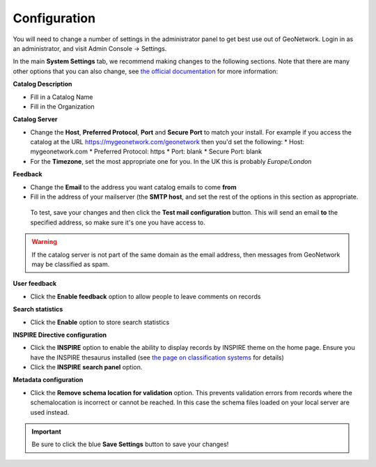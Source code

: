 Configuration
=============

You will need to change a number of settings in the administrator panel to get best use out of GeoNetwork. Login in as an administrator, and visit Admin Console -> Settings.

In the main **System Settings** tab, we recommend making changes to the following sections. Note that there are many other options that you can also change, see `the official documentation <https://www.geonetwork-opensource.org/manuals/trunk/en/administrator-guide/configuring-the-catalog/index.html>`__ for more information:

**Catalog Description**

* Fill in a Catalog Name
* Fill in the Organization

**Catalog Server**

* Change the **Host**, **Preferred Protocol**, **Port** and **Secure Port** to match your install. For example if you access the catalog at the URL https://mygeonetwork.com/geonetwork then you'd set the following:
  * Host: mygeonetwork.com
  * Preferred Protocol: https
  * Port: blank
  * Secure Port: blank
 
* For the **Timezone**, set the most appropriate one for you. In the UK this is probably *Europe/London*

**Feedback**

* Change the **Email** to the address you want catalog emails to come **from**
* Fill in the address of your mailserver (the **SMTP host**, and set the rest of the options in this section as appropriate.

 To test, save your changes and then click the **Test mail configuration** button. This will send an email **to** the specified address, so make sure it's one you have access to.

.. WARNING::
 	If the catalog server is not part of the same domain as the email address, then messages from GeoNetwork may be classified as spam.

 
**User feedback**

* Click the **Enable feedback** option to allow people to leave comments on records

**Search statistics**

* Click the **Enable** option to store search statistics

**INSPIRE Directive configuration**

* Click the **INSPIRE** option to enable the ability to display records by INSPIRE theme on the home page. Ensure you have the INSPIRE thesaurus installed (see `the page on classification systems <classificationsystems.html>`__ for details)
* Click the **INSPIRE search panel** option.

**Metadata configuration**

* Click the **Remove schema location for validation** option. This prevents validation errors from records where the schemalocation is incorrect or cannot be reached. In this case the schema files loaded on your local server are used instead.

.. important::
	Be sure to click the blue **Save Settings** button to save your changes!